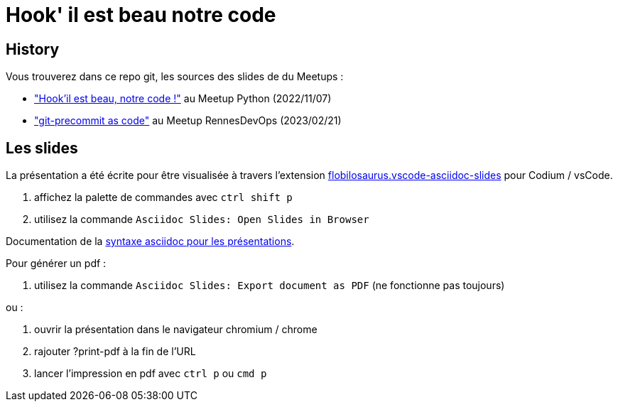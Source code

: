 # Hook' il est beau notre code

## History

Vous trouverez dans ce repo git, les sources des slides de du Meetups :

* https://www.meetup.com/fr-FR/python-rennes/events/289052290/["Hook'il est beau, notre code !"] au Meetup Python (2022/11/07)
* https://www.meetup.com/fr-FR/rennes-devops/events/291602889/["git-precommit as code"] au Meetup RennesDevOps (2023/02/21)


## Les slides

La présentation a été écrite pour être visualisée à travers l'extension https://marketplace.visualstudio.com/items?itemName=flobilosaurus.vscode-asciidoc-slides[flobilosaurus.vscode-asciidoc-slides] pour Codium / vsCode.

. affichez la palette de commandes avec `ctrl shift p`
. utilisez la commande `Asciidoc Slides: Open Slides in Browser`

Documentation de la https://docs.asciidoctor.org/reveal.js-converter/latest/converter/features/[syntaxe asciidoc pour les présentations].

Pour générer un pdf :

. utilisez la commande `Asciidoc Slides: Export document as PDF` (ne fonctionne pas toujours)

ou :

. ouvrir la présentation dans le navigateur chromium / chrome
. rajouter ?print-pdf à la fin de l'URL
. lancer l'impression en pdf avec `ctrl p` ou `cmd p`
